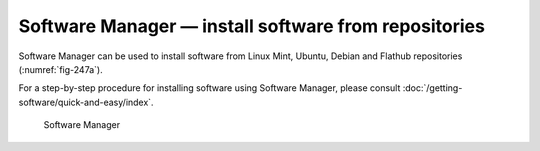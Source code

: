 .. index:: Software Manager

Software Manager — install software from repositories
=====================================================
Software Manager can be used to install
software from Linux Mint, Ubuntu, Debian and Flathub
repositories (:numref:`fig-247a`).

For a step-by-step procedure for installing software using
Software Manager, please consult
:doc:`/getting-software/quick-and-easy/index`.

.. _fig-247a:

.. figure:: images/software-manager.png

   Software Manager
